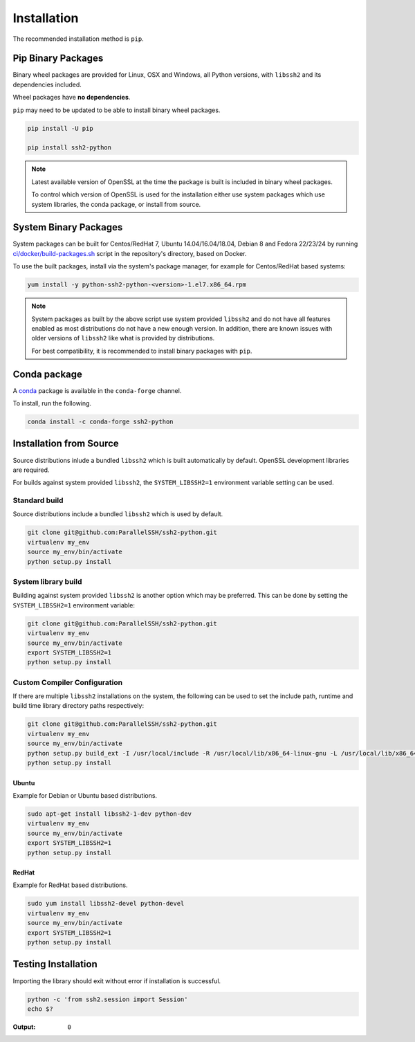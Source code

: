Installation
*************

The recommended installation method is ``pip``.

Pip Binary Packages
====================

Binary wheel packages are provided for Linux, OSX and Windows, all Python versions, with ``libssh2`` and its dependencies included.

Wheel packages have **no dependencies**.

``pip`` may need to be updated to be able to install binary wheel packages.

.. code-block:: shell

   pip install -U pip

   pip install ssh2-python

.. note::

   Latest available version of OpenSSL at the time the package is built is included in binary wheel packages.

   To control which version of OpenSSL is used for the installation either use system packages which use system libraries, the conda package, or install from source.

System Binary Packages
=======================

System packages can be built for Centos/RedHat 7, Ubuntu 14.04/16.04/18.04, Debian 8 and Fedora 22/23/24 by running `ci/docker/build-packages.sh <https://github.com/ParallelSSH/ssh2-python/blob/master/ci/docker/build-packages.sh>`_ script in the repository's directory, based on Docker.

To use the built packages, install via the system's package manager, for example for Centos/RedHat based systems:

.. code-block:: shell

   yum install -y python-ssh2-python-<version>-1.el7.x86_64.rpm

.. note::

  System packages as built by the above script use system provided ``libssh2`` and do not have all features enabled as most distributions do not have a new enough version. In addition, there are known issues with older versions of ``libssh2`` like what is provided by distributions.

  For best compatibility, it is recommended to install binary packages with ``pip``.

Conda package
===============

A `conda <https://conda.io/miniconda.html>`_ package is available in the ``conda-forge`` channel.

To install, run the following.

.. code-block:: shell

   conda install -c conda-forge ssh2-python

Installation from Source
==========================

Source distributions inlude a bundled ``libssh2`` which is built automatically by default. OpenSSL development libraries are required.

For builds against system provided ``libssh2``, the ``SYSTEM_LIBSSH2=1`` environment variable setting can be used.

Standard build
---------------

Source distributions include a bundled ``libssh2`` which is used by default.

.. code-block:: shell

   git clone git@github.com:ParallelSSH/ssh2-python.git
   virtualenv my_env
   source my_env/bin/activate
   python setup.py install


System library build
---------------------

Building against system provided ``libssh2`` is another option which may be preferred. This can be done by setting the ``SYSTEM_LIBSSH2=1`` environment variable:

.. code-block:: shell

   git clone git@github.com:ParallelSSH/ssh2-python.git
   virtualenv my_env
   source my_env/bin/activate
   export SYSTEM_LIBSSH2=1
   python setup.py install


Custom Compiler Configuration
-------------------------------

If there are multiple ``libssh2`` installations on the system, the following can be used to set the include path, runtime and build time library directory paths respectively:

.. code-block:: shell

   git clone git@github.com:ParallelSSH/ssh2-python.git
   virtualenv my_env
   source my_env/bin/activate
   python setup.py build_ext -I /usr/local/include -R /usr/local/lib/x86_64-linux-gnu -L /usr/local/lib/x86_64-linux-gnu
   python setup.py install


Ubuntu
_______

Example for Debian or Ubuntu based distributions.

.. code-block:: shell

   sudo apt-get install libssh2-1-dev python-dev
   virtualenv my_env
   source my_env/bin/activate
   export SYSTEM_LIBSSH2=1
   python setup.py install


RedHat
_______

Example for RedHat based distributions.
   
.. code-block:: shell

   sudo yum install libssh2-devel python-devel
   virtualenv my_env
   source my_env/bin/activate
   export SYSTEM_LIBSSH2=1
   python setup.py install


Testing Installation
=====================

Importing the library should exit without error if installation is successful.

.. code-block:: shell

   python -c 'from ssh2.session import Session'
   echo $?

:Output:

   ``0``

